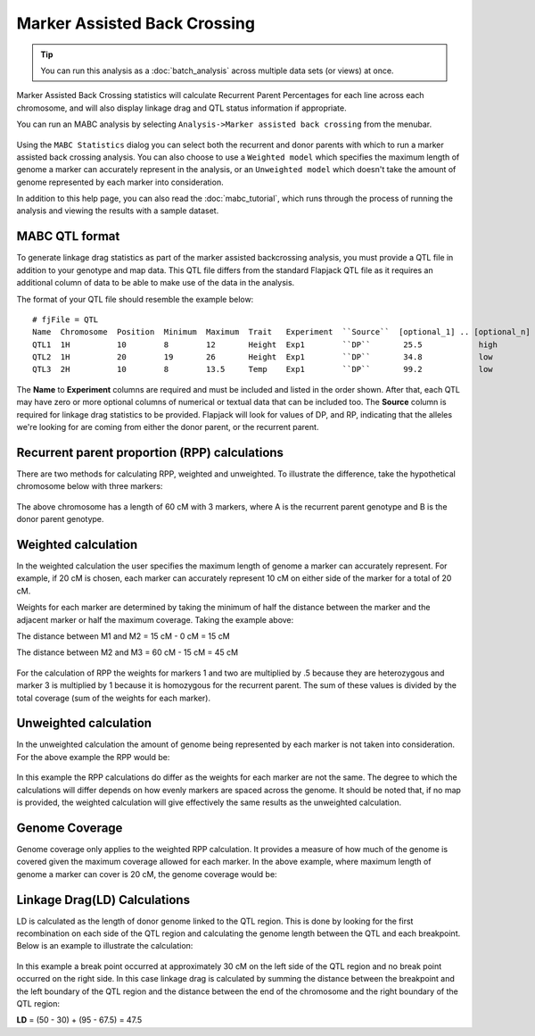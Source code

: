 Marker Assisted Back Crossing
=============================

.. tip::
  You can run this analysis as a :doc:`batch_analysis` across multiple data sets (or views) at once.

Marker Assisted Back Crossing statistics will calculate Recurrent Parent Percentages for each line across each chromosome, and will also display linkage drag and QTL status information if appropriate.

You can run an MABC analysis by selecting ``Analysis->Marker assisted back crossing`` from the menubar.

 |MABCStatsDialog|

Using the ``MABC Statistics`` dialog you can select both the recurrent and donor parents with which to run a marker assisted back crossing analysis. You can also choose to use a ``Weighted model`` which specifies the maximum length of genome a marker can accurately represent in the analysis, or an ``Unweighted model`` which doesn't take the amount of genome represented by each marker into consideration.

In addition to this help page, you can also read the :doc:`mabc_tutorial`, which runs through the process of running the analysis and viewing the results with a sample dataset.

MABC QTL format
---------------

To generate linkage drag statistics as part of the marker assisted backcrossing analysis, you must provide a QTL file in addition to your genotype and map data. This QTL file differs from the standard Flapjack QTL file as it requires an additional column of data to be able to make use of the data in the analysis.

The format of your QTL file should resemble the example below:

::

 # fjFile = QTL
 Name  Chromosome  Position  Minimum  Maximum  Trait   Experiment  ``Source``  [optional_1] .. [optional_n]
 QTL1  1H          10        8        12       Height  Exp1        ``DP``       25.5            high
 QTL2  1H          20        19       26       Height  Exp1        ``DP``       34.8            low
 QTL3  2H          10        8        13.5     Temp    Exp1        ``DP``       99.2            low

The **Name** to **Experiment** columns are required and must be included and listed in the order shown. After that, each QTL may have zero or more optional columns of numerical or textual data that can be included too. The **Source** column is required for linkage drag statistics to be provided. Flapjack will look for values of DP, and RP, indicating that the alleles we're looking for are coming from either the donor parent, or the recurrent parent.

Recurrent parent proportion (RPP) calculations
----------------------------------------------

There are two methods for calculating RPP, weighted and unweighted. To illustrate the difference, take the hypothetical chromosome below with three markers:

 |MABCHypoChromosome|

The above chromosome has a length of 60 cM with 3 markers, where A is the recurrent parent genotype and B is the donor parent genotype.

Weighted calculation
--------------------

In the weighted calculation the user specifies the maximum length of genome a marker can accurately represent. For example, if 20 cM is chosen, each marker can accurately represent 10 cM on either side of the marker for a total of 20 cM.

Weights for each marker are determined by taking the minimum of half the distance between the marker and the adjacent marker or half the maximum coverage. Taking the example above:

The distance between M1 and M2 = 15 cM - 0 cM = 15 cM

The distance between M2 and M3 = 60 cM - 15 cM = 45 cM

 |MABCWeightedCalcs|

For the calculation of RPP the weights for markers 1 and two are multiplied by .5 because they are heterozygous and marker 3 is multiplied by 1 because it is homozygous for the recurrent parent. The sum of these values is divided by the total coverage (sum of the weights for each marker).

Unweighted calculation
----------------------

In the unweighted calculation the amount of genome being represented by each marker is not taken into consideration. For the above example the RPP would be:

 |MABCUnweightedCalcs|

In this example the RPP calculations do differ as the weights for each marker are not the same. The degree to which the calculations will differ depends on how evenly markers are spaced across the genome. It should be noted that, if no map is provided, the weighted calculation will give effectively the same results as the unweighted calculation.

Genome Coverage
---------------

Genome coverage only applies to the weighted RPP calculation. It provides a measure of how much of the genome is covered given the maximum coverage allowed for each marker. In the above example, where maximum length of genome a marker can cover is 20 cM, the genome coverage would be:

 |MABCGenomeCoverage|

Linkage Drag(LD) Calculations
-----------------------------

LD is calculated as the length of donor genome linked to the QTL region. This is done by looking for the first recombination on each side of the QTL region and calculating the genome length between the QTL and each breakpoint. Below is an example to illustrate the calculation:

 |MABCLinkageDrag|

In this example a break point occurred at approximately 30 cM on the left side of the QTL region and no break point occurred on the right side. In this case linkage drag is calculated by summing the distance between the breakpoint and the left boundary of the QTL region and the distance between the end of the chromosome and the right boundary of the QTL region:

**LD** = (50 - 30) + (95 - 67.5) = 47.5


.. |MABCStatsDialog| image:: images/MABCStatsDialog.png
.. |MABCHypoChromosome| image:: images/MABCHypoChromosome.png
.. |MABCWeightedCalcs| image:: images/MABCWeightedCalcs.png
.. |MABCUnweightedCalcs| image:: images/MABCUnweightedCalcs.png
.. |MABCGenomeCoverage| image:: images/MABCGenomeCoverage.png
.. |MABCLinkageDrag| image:: images/MABCLinkageDrag.png